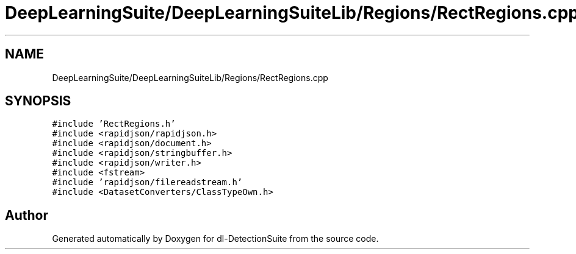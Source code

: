 .TH "DeepLearningSuite/DeepLearningSuiteLib/Regions/RectRegions.cpp" 3 "Sat Dec 15 2018" "Version 1.00" "dl-DetectionSuite" \" -*- nroff -*-
.ad l
.nh
.SH NAME
DeepLearningSuite/DeepLearningSuiteLib/Regions/RectRegions.cpp
.SH SYNOPSIS
.br
.PP
\fC#include 'RectRegions\&.h'\fP
.br
\fC#include <rapidjson/rapidjson\&.h>\fP
.br
\fC#include <rapidjson/document\&.h>\fP
.br
\fC#include <rapidjson/stringbuffer\&.h>\fP
.br
\fC#include <rapidjson/writer\&.h>\fP
.br
\fC#include <fstream>\fP
.br
\fC#include 'rapidjson/filereadstream\&.h'\fP
.br
\fC#include <DatasetConverters/ClassTypeOwn\&.h>\fP
.br

.SH "Author"
.PP 
Generated automatically by Doxygen for dl-DetectionSuite from the source code\&.

